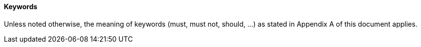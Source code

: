 ==== Keywords
Unless noted otherwise, the meaning of keywords (must, must not, should, …) as stated in Appendix A of this document applies.
